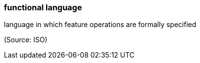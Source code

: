 === functional language

language in which feature operations are formally specified

(Source: ISO)

